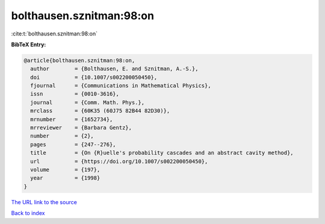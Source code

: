 bolthausen.sznitman:98:on
=========================

:cite:t:`bolthausen.sznitman:98:on`

**BibTeX Entry:**

.. code-block:: bibtex

   @article{bolthausen.sznitman:98:on,
     author        = {Bolthausen, E. and Sznitman, A.-S.},
     doi           = {10.1007/s002200050450},
     fjournal      = {Communications in Mathematical Physics},
     issn          = {0010-3616},
     journal       = {Comm. Math. Phys.},
     mrclass       = {60K35 (60J75 82B44 82D30)},
     mrnumber      = {1652734},
     mrreviewer    = {Barbara Gentz},
     number        = {2},
     pages         = {247--276},
     title         = {On {R}uelle's probability cascades and an abstract cavity method},
     url           = {https://doi.org/10.1007/s002200050450},
     volume        = {197},
     year          = {1998}
   }
`The URL link to the source <https://doi.org/10.1007/s002200050450>`_


`Back to index <../By-Cite-Keys.html>`_
